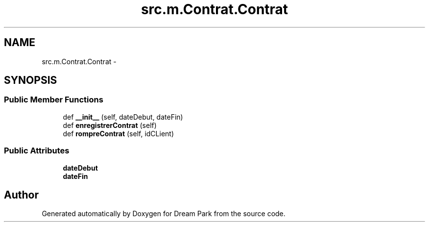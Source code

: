 .TH "src.m.Contrat.Contrat" 3 "Mon Jan 12 2015" "Version 0.1" "Dream Park" \" -*- nroff -*-
.ad l
.nh
.SH NAME
src.m.Contrat.Contrat \- 
.SH SYNOPSIS
.br
.PP
.SS "Public Member Functions"

.in +1c
.ti -1c
.RI "def \fB__init__\fP (self, dateDebut, dateFin)"
.br
.ti -1c
.RI "def \fBenregistrerContrat\fP (self)"
.br
.ti -1c
.RI "def \fBrompreContrat\fP (self, idCLient)"
.br
.in -1c
.SS "Public Attributes"

.in +1c
.ti -1c
.RI "\fBdateDebut\fP"
.br
.ti -1c
.RI "\fBdateFin\fP"
.br
.in -1c

.SH "Author"
.PP 
Generated automatically by Doxygen for Dream Park from the source code\&.
